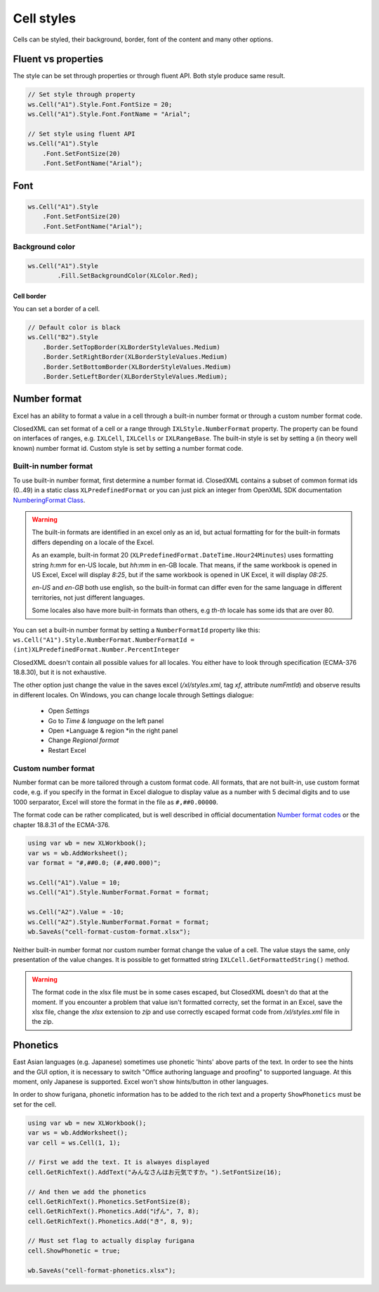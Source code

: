 Cell styles
***********

Cells can be styled, their background, border, font of the content and many other options.

Fluent vs properties
####################
The style can be set through properties or through fluent API. Both style produce same result.

.. code-block:: csharp

   // Set style through property
   ws.Cell("A1").Style.Font.FontSize = 20;
   ws.Cell("A1").Style.Font.FontName = "Arial";

   // Set style using fluent API
   ws.Cell("A1").Style
       .Font.SetFontSize(20)
       .Font.SetFontName("Arial");

Font
####

.. code-block:: csharp

   ws.Cell("A1").Style
       .Font.SetFontSize(20)
       .Font.SetFontName("Arial");

Background color
-------------------

.. code-block:: csharp

	ws.Cell("A1").Style
		.Fill.SetBackgroundColor(XLColor.Red);

-----------
Cell border
-----------
You can set a border of a cell.

.. code-block:: csharp

   // Default color is black
   ws.Cell("B2").Style
       .Border.SetTopBorder(XLBorderStyleValues.Medium)
       .Border.SetRightBorder(XLBorderStyleValues.Medium)
       .Border.SetBottomBorder(XLBorderStyleValues.Medium)
       .Border.SetLeftBorder(XLBorderStyleValues.Medium);

Number format
#############

Excel has an ability to format a value in a cell through a built-in number
format or through a custom number format code.

.. image:: img/cell-format-number-format-dialog.png
  :alt: Number format code in a cell format dialog
  :width: 74 %
.. image:: img/cell-format-number-format-ribbon.png
  :alt: Number format options in a ribbon
  :width: 23 %

ClosedXML can set format of a cell or a range through ``IXLStyle.NumberFormat``
property. The property can be found on interfaces of ranges, e.g. ``IXLCell``,
``IXLCells`` or ``IXLRangeBase``. The built-in style is set by setting
a (in theory well known) number format id. Custom style is set by setting
a number format code.

Built-in number format
----------------------

To use built-in number format, first determine a number format id.
ClosedXML contains a subset of common format ids (0..49) in a static class
``XLPredefinedFormat`` or you can just pick an integer from OpenXML SDK
documentation `NumberingFormat Class <https://learn.microsoft.com/en-us/dotnet/api/documentformat.openxml.spreadsheet.numberingformat>`_.

.. warning::
   The built-in formats are identified in an excel only as an id, but actual
   formatting for for the built-in formats differs depending on a locale
   of the Excel.

   As an example, built-in format 20 (``XLPredefinedFormat.DateTime.Hour24Minutes``)
   uses formatting string *h:mm* for en-US locale, but *hh:mm* in en-GB locale.
   That means, if the same workbook is opened in US Excel, Excel will display *8:25*,
   but if the same workbook is opened in UK Excel, it will display *08:25*.

   *en-US* and *en-GB* both use english, so the built-in format can differ even
   for the same language in different territories, not just different languages.

   Some locales also have more built-in formats than others, e.g *th-th* locale
   has some ids that are over 80.

You can set a built-in number format by setting a ``NumberFormatId`` property like this:
``ws.Cell("A1").Style.NumberFormat.NumberFormatId = (int)XLPredefinedFormat.Number.PercentInteger``

ClosedXML doesn't contain all possible values for all locales. You either
have to look through specification (ECMA-376 18.8.30), but it is not
exhaustive.

The other option just change the value in the saves excel (`/xl/styles.xml`,
tag `xf`, attribute `numFmtId`) and observe results in different locales.
On Windows, you can change locale through Settings dialogue:
 * Open *Settings*
 * Go to *Time & language* on the left panel
 * Open *Language & region *in the right panel
 * Change *Regional format*
 * Restart Excel

Custom number format
--------------------

Number format can be more tailored through a custom format code. All formats,
that are not built-in, use custom format code, e.g. if you specify in the format
in Excel dialogue to display value as a number with 5 decimal digits and to use 1000
serparator, Excel will store the format in the file as ``#,##0.00000``.

.. image:: img/cell-format-number-custom-format-code-example.png

The format code can be rather complicated, but is well described in official
documentation `Number format codes <https://support.microsoft.com/en-us/office/number-format-codes-5026bbd6-04bc-48cd-bf33-80f18b4eae68>`_
or the chapter 18.8.31 of the ECMA-376.

.. code-block:: csharp

   using var wb = new XLWorkbook();
   var ws = wb.AddWorksheet();
   var format = "#,##0.0; (#,##0.000)";

   ws.Cell("A1").Value = 10;
   ws.Cell("A1").Style.NumberFormat.Format = format;

   ws.Cell("A2").Value = -10;
   ws.Cell("A2").Style.NumberFormat.Format = format;
   wb.SaveAs("cell-format-custom-format.xlsx");

.. image:: img/cell-format-number-custom-format-code.png
  :alt: The output of the code sample

Neither built-in number format nor custom number format change the value of
a cell. The value stays the same, only presentation of the value changes.
It is possible to get formatted string ``IXLCell.GetFormattedString()``
method.

.. warning::
   The format code in the xlsx file must be in some cases escaped, but
   ClosedXML doesn't do that at the moment. If you encounter a problem
   that value isn't formatted correcty, set the format in an Excel,
   save the xlsx file, change the *xlsx* extension to *zip* and use
   correctly escaped format code from `/xl/styles.xml` file in the zip.

Phonetics
#########

East Asian languages (e.g. Japanese) sometimes use phonetic 'hints' above parts
of the text. In order to see the hints and the GUI option, it is necessary to
switch "Office authoring language and proofing" to supported language. At this
moment, only Japanese is supported. Excel won't show hints/button in other
languages.

.. image:: img/cell-format-phonetic.png
  :alt: Furigana and a toggle to display phonetic information.


In order to show furigana, phonetic information has to be added to the rich
text and a property ``ShowPhonetics`` must be set for the cell.

.. code-block:: csharp

   using var wb = new XLWorkbook();
   var ws = wb.AddWorksheet();
   var cell = ws.Cell(1, 1);

   // First we add the text. It is alwayes displayed
   cell.GetRichText().AddText("みんなさんはお元気ですか。").SetFontSize(16);

   // And then we add the phonetics
   cell.GetRichText().Phonetics.SetFontSize(8);
   cell.GetRichText().Phonetics.Add("げん", 7, 8);
   cell.GetRichText().Phonetics.Add("き", 8, 9);

   // Must set flag to actually display furigana
   cell.ShowPhonetic = true;

   wb.SaveAs("cell-format-phonetics.xlsx");
